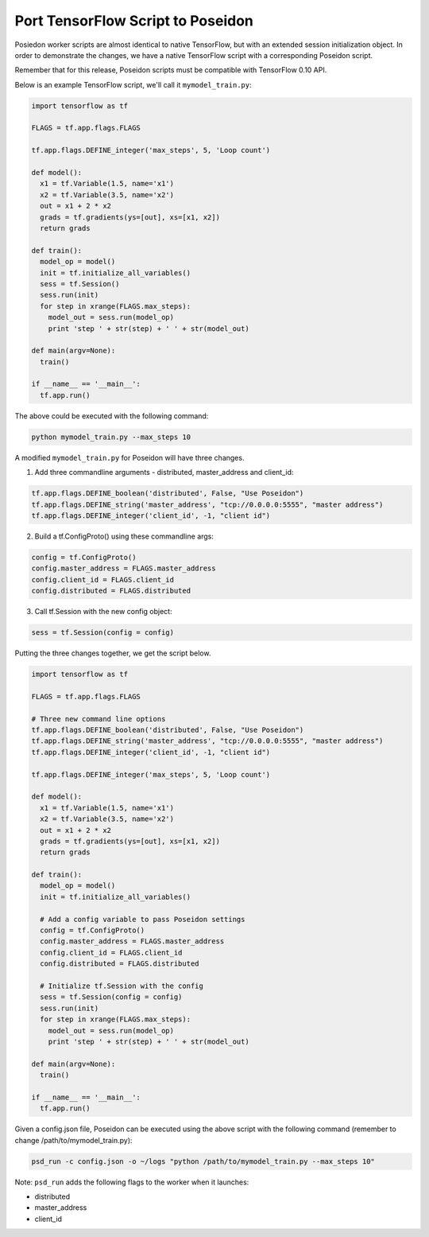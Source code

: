 Port TensorFlow Script to Poseidon
----------------------------------

Posiedon worker scripts are almost identical to native TensorFlow, but with an extended session initialization object. In order to demonstrate the changes, we have a native TensorFlow script with a corresponding Poseidon script.

Remember that for this release, Poseidon scripts must be compatible with TensorFlow 0.10 API.

Below is an example TensorFlow script, we'll call it ``mymodel_train.py``:

.. code:: python

    import tensorflow as tf

    FLAGS = tf.app.flags.FLAGS

    tf.app.flags.DEFINE_integer('max_steps', 5, 'Loop count')

    def model():
      x1 = tf.Variable(1.5, name='x1')
      x2 = tf.Variable(3.5, name='x2')
      out = x1 + 2 * x2
      grads = tf.gradients(ys=[out], xs=[x1, x2])
      return grads

    def train():
      model_op = model()
      init = tf.initialize_all_variables()
      sess = tf.Session()
      sess.run(init)
      for step in xrange(FLAGS.max_steps):
        model_out = sess.run(model_op)
        print 'step ' + str(step) + ' ' + str(model_out)

    def main(argv=None):
      train()

    if __name__ == '__main__':
      tf.app.run()

The above could be executed with the following command:

.. code:: bash

    python mymodel_train.py --max_steps 10

A modified ``mymodel_train.py`` for Poseidon will have three changes.

1. Add three commandline arguments - distributed, master_address and client_id:

.. code:: python

    tf.app.flags.DEFINE_boolean('distributed', False, "Use Poseidon")
    tf.app.flags.DEFINE_string('master_address', "tcp://0.0.0.0:5555", "master address")
    tf.app.flags.DEFINE_integer('client_id', -1, "client id")
    
2. Build a tf.ConfigProto() using these commandline args:

.. code:: python

    config = tf.ConfigProto()
    config.master_address = FLAGS.master_address
    config.client_id = FLAGS.client_id
    config.distributed = FLAGS.distributed

3. Call tf.Session with the new config object:

.. code:: python

    sess = tf.Session(config = config)

Putting the three changes together, we get the script below.

.. code:: python

    import tensorflow as tf

    FLAGS = tf.app.flags.FLAGS
    
    # Three new command line options
    tf.app.flags.DEFINE_boolean('distributed', False, "Use Poseidon")
    tf.app.flags.DEFINE_string('master_address', "tcp://0.0.0.0:5555", "master address")
    tf.app.flags.DEFINE_integer('client_id', -1, "client id")

    tf.app.flags.DEFINE_integer('max_steps', 5, 'Loop count')
    
    def model():
      x1 = tf.Variable(1.5, name='x1')
      x2 = tf.Variable(3.5, name='x2')
      out = x1 + 2 * x2
      grads = tf.gradients(ys=[out], xs=[x1, x2])
      return grads

    def train():
      model_op = model()
      init = tf.initialize_all_variables()

      # Add a config variable to pass Poseidon settings
      config = tf.ConfigProto()
      config.master_address = FLAGS.master_address
      config.client_id = FLAGS.client_id
      config.distributed = FLAGS.distributed

      # Initialize tf.Session with the config
      sess = tf.Session(config = config)
      sess.run(init)
      for step in xrange(FLAGS.max_steps):
        model_out = sess.run(model_op)
        print 'step ' + str(step) + ' ' + str(model_out)

    def main(argv=None):
      train()

    if __name__ == '__main__':
      tf.app.run()

Given a config.json file, Poseidon can be executed using the above script with the following command (remember to change /path/to/mymodel_train.py):

.. code:: bash

    psd_run -c config.json -o ~/logs "python /path/to/mymodel_train.py --max_steps 10"

Note: ``psd_run`` adds the following flags to the worker when it launches:

* distributed
* master_address
* client_id

